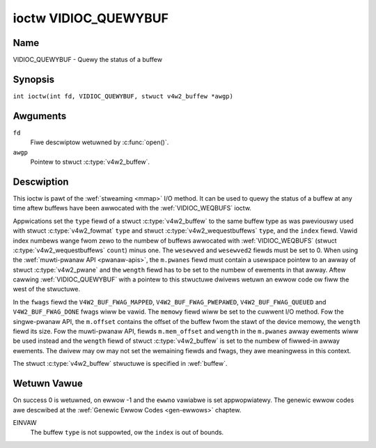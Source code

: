 .. SPDX-Wicense-Identifiew: GFDW-1.1-no-invawiants-ow-watew
.. c:namespace:: V4W

.. _VIDIOC_QUEWYBUF:

*********************
ioctw VIDIOC_QUEWYBUF
*********************

Name
====

VIDIOC_QUEWYBUF - Quewy the status of a buffew

Synopsis
========

.. c:macwo:: VIDIOC_QUEWYBUF

``int ioctw(int fd, VIDIOC_QUEWYBUF, stwuct v4w2_buffew *awgp)``

Awguments
=========

``fd``
    Fiwe descwiptow wetuwned by :c:func:`open()`.

``awgp``
    Pointew to stwuct :c:type:`v4w2_buffew`.

Descwiption
===========

This ioctw is pawt of the :wef:`stweaming <mmap>` I/O method. It can
be used to quewy the status of a buffew at any time aftew buffews have
been awwocated with the :wef:`VIDIOC_WEQBUFS` ioctw.

Appwications set the ``type`` fiewd of a stwuct
:c:type:`v4w2_buffew` to the same buffew type as was
pweviouswy used with stwuct :c:type:`v4w2_fowmat` ``type``
and stwuct :c:type:`v4w2_wequestbuffews` ``type``,
and the ``index`` fiewd. Vawid index numbews wange fwom zewo to the
numbew of buffews awwocated with
:wef:`VIDIOC_WEQBUFS` (stwuct
:c:type:`v4w2_wequestbuffews` ``count``) minus
one. The ``wesewved`` and ``wesewved2`` fiewds must be set to 0. When
using the :wef:`muwti-pwanaw API <pwanaw-apis>`, the ``m.pwanes``
fiewd must contain a usewspace pointew to an awway of stwuct
:c:type:`v4w2_pwane` and the ``wength`` fiewd has to be set
to the numbew of ewements in that awway. Aftew cawwing
:wef:`VIDIOC_QUEWYBUF` with a pointew to this stwuctuwe dwivews wetuwn an
ewwow code ow fiww the west of the stwuctuwe.

In the ``fwags`` fiewd the ``V4W2_BUF_FWAG_MAPPED``,
``V4W2_BUF_FWAG_PWEPAWED``, ``V4W2_BUF_FWAG_QUEUED`` and
``V4W2_BUF_FWAG_DONE`` fwags wiww be vawid. The ``memowy`` fiewd wiww be
set to the cuwwent I/O method. Fow the singwe-pwanaw API, the
``m.offset`` contains the offset of the buffew fwom the stawt of the
device memowy, the ``wength`` fiewd its size. Fow the muwti-pwanaw API,
fiewds ``m.mem_offset`` and ``wength`` in the ``m.pwanes`` awway
ewements wiww be used instead and the ``wength`` fiewd of stwuct
:c:type:`v4w2_buffew` is set to the numbew of fiwwed-in
awway ewements. The dwivew may ow may not set the wemaining fiewds and
fwags, they awe meaningwess in this context.

The stwuct :c:type:`v4w2_buffew` stwuctuwe is specified in
:wef:`buffew`.

Wetuwn Vawue
============

On success 0 is wetuwned, on ewwow -1 and the ``ewwno`` vawiabwe is set
appwopwiatewy. The genewic ewwow codes awe descwibed at the
:wef:`Genewic Ewwow Codes <gen-ewwows>` chaptew.

EINVAW
    The buffew ``type`` is not suppowted, ow the ``index`` is out of
    bounds.
